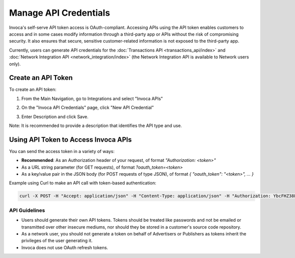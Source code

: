 Manage API Credentials
======================

Invoca's self-serve API token access is OAuth-compliant. Accessing APIs using the API token enables customers to access and in some cases modify information through a third-party app or APIs without the risk of compromising security. It also ensures that secure, sensitive customer-related information is not exposed to the third-party app.

Currently, users can generate API credentials for the :doc:`Transactions API <transactions_api/index>` and :doc:`Network Integration API <network_integration/index>` (the Network Integration API is available to Network users only).


Create an API Token
-------------------

To create an API token:

1. From the Main Navigation, go to Integrations and select "Invoca APIs"

   .. image:: ../_static/manage_api_credentials.png
      :scale: 50%

2. On the "Invoca API Credentials" page, click "New API Credential"
3. Enter Description and click Save.

Note: It is recommended to provide a description that identifies the API type and use.


Using API Token to Access Invoca APIs
---------------------------------------

You can send the access token in a variety of ways:

* **Recommended**: As an Authorization header of your request, of format `"Authorization: <token>"`
* As a URL string parameter (for GET requests), of format `?oauth_token=<token>`
* As a key/value pair in the JSON body (for POST requests of type JSON), of format `{ "oauth_token": "<token>", ... }`

Example using Curl to make an API call with token-based authentication:

.. code-block:: bash

  curl -X POST -H "Accept: application/json" -H "Content-Type: application/json" -H "Authorization: YbcFHZ38FNfptfZMB0RZ6dk9dOJCaCfU" 'https://\<vanity\>.invoca.net/api/@@NETWORK_API_VERSION/advertisers/1111.json'


API Guidelines
**************

- Users should generate their own API tokens. Tokens should be treated like passwords and not be emailed or transmitted over other insecure mediums, nor should they be stored in a customer's source code repository.

- As a network user, you should not generate a token on behalf of Advertisers or Publishers as tokens inherit the privileges of the user generating it.

- Invoca does not use OAuth refresh tokens.
